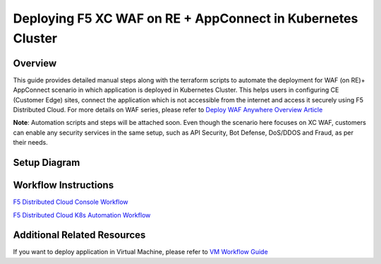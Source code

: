 Deploying F5 XC WAF on RE + AppConnect in Kubernetes Cluster
-------------------------------------------------------------


Overview
#########
This guide provides detailed manual steps along with the terraform scripts to automate the deployment for WAF (on RE)+ AppConnect scenario in which application is deployed in Kubernetes Cluster. This helps users in configuring CE (Customer Edge) sites, connect the application which is not accessible from the internet and access it securely using F5 Distributed Cloud. For more details on WAF series, please refer to  `Deploy WAF Anywhere Overview Article <https://community.f5.com/t5/technical-articles/deploy-waap-anywhere-with-f5-distributed-cloud/ta-p/313079>`_

**Note**: Automation scripts and steps will be attached soon. Even though the scenario here focuses on XC WAF, customers can enable any security services in the same setup, such as API Security, Bot Defense, DoS/DDOS and Fraud, as per their needs.

Setup Diagram
###############

.. figure:: assets/WAAP-on-RE-AppConnect-K8s.png

Workflow Instructions
######################

`F5 Distributed Cloud Console Workflow <./k8s-manual-demo-guide.rst>`__

`F5 Distributed Cloud K8s Automation Workflow <./k8s-automation-demo-guide.rst>`__


Additional Related Resources
#############################
If you want to deploy application in Virtual Machine, please refer to `VM Workflow Guide <https://github.com/f5devcentral/f5-xc-waap-terraform-examples/blob/main/workflow-guides/waf/f5-xc-waf-on-re-appconnect/vm/README.rst>`__
